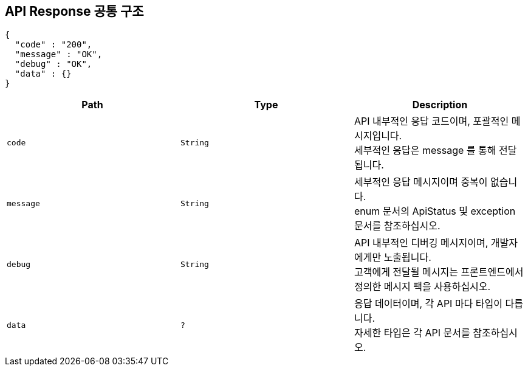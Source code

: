 == API Response 공통 구조

[source,http,options="nowrap"]
----
{
  "code" : "200",
  "message" : "OK",
  "debug" : "OK",
  "data" : {}
}
----

|===
|Path|Type|Description

|`+code+`
|`+String+`
|API 내부적인 응답 코드이며, 포괄적인 메시지입니다. +
세부적인 응답은 message 를 통해 전달됩니다.

|`+message+`
|`+String+`
|세부적인 응답 메시지이며 중복이 없습니다. +
enum 문서의 ApiStatus 및 exception 문서를 참조하십시오.

|`+debug+`
|`+String+`
|API 내부적인 디버깅 메시지이며, 개발자에게만 노출됩니다. +
고객에게 전달될 메시지는 프론트엔드에서 정의한 메시지 팩을 사용하십시오.

|`+data+`
|`+?+`
|응답 데이터이며, 각 API 마다 타입이 다릅니다. +
자세한 타입은 각 API 문서를 참조하십시오.

|===